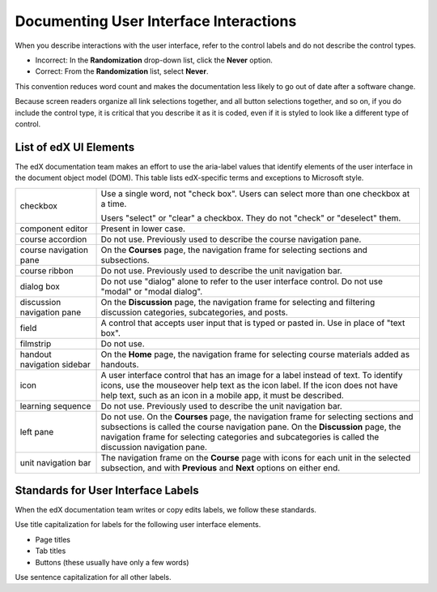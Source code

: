 .. _Documenting the User Interface:

########################################
Documenting User Interface Interactions
########################################

When you describe interactions with the user interface, refer to the control
labels and do not describe the control types.

* Incorrect: In the **Randomization** drop-down list, click the **Never**
  option.

* Correct: From the **Randomization** list, select **Never**.

This convention reduces word count and makes the documentation less likely to
go out of date after a software change.

Because screen readers organize all link selections together, and all button
selections together, and so on, if you do include the control type, it is
critical that you describe it as it is coded, even if it is styled to look like
a different type of control.

***********************
List of edX UI Elements
***********************

The edX documentation team makes an effort to use the aria-label values that
identify elements of the user interface in the document object model (DOM).
This table lists edX-specific terms and exceptions to Microsoft style.

.. list-table::
   :widths: 20 80

   * - checkbox
     - Use a single word, not "check box". Users can select more than one
       checkbox at a time.

       Users "select" or "clear" a checkbox. They do not "check" or "deselect"
       them.

   * - component editor
     - Present in lower case.
   * - course accordion
     - Do not use. Previously used to describe the course navigation pane.
   * - course navigation pane
     - On the **Courses** page, the navigation frame for selecting sections and
       subsections.
   * - course ribbon
     - Do not use. Previously used to describe the unit navigation bar.
   * - dialog box
     - Do not use "dialog" alone to refer to the user interface control. Do not
       use "modal" or "modal dialog".
   * - discussion navigation pane
     - On the **Discussion** page, the navigation frame for selecting and
       filtering discussion categories, subcategories, and posts.
   * - field
     - A control that accepts user input that is typed or pasted in. Use in
       place of "text box".
   * - filmstrip
     - Do not use.
   * - handout navigation sidebar
     - On the **Home** page, the navigation frame for selecting course
       materials added as handouts.
   * - icon
     - A user interface control that has an image for a label instead of text.
       To identify icons, use the mouseover help text as the icon label. If the
       icon does not have help text, such as an icon in a mobile app, it must
       be described.
   * - learning sequence
     - Do not use. Previously used to describe the unit navigation bar.
   * - left pane
     - Do not use. On the **Courses** page, the navigation frame for selecting
       sections and subsections is called the course navigation pane. On the
       **Discussion** page, the navigation frame for selecting categories and
       subcategories is called the discussion navigation pane.
   * - unit navigation bar
     - The navigation frame on the **Course** page with icons for each unit in
       the selected subsection, and with **Previous** and **Next** options on
       either end.


***********************************
Standards for User Interface Labels
***********************************

When the edX documentation team writes or copy edits labels, we follow these
standards.

Use title capitalization for labels for the following user interface elements.

* Page titles
* Tab titles
* Buttons (these usually have only a few words)

Use sentence capitalization for all other labels.
